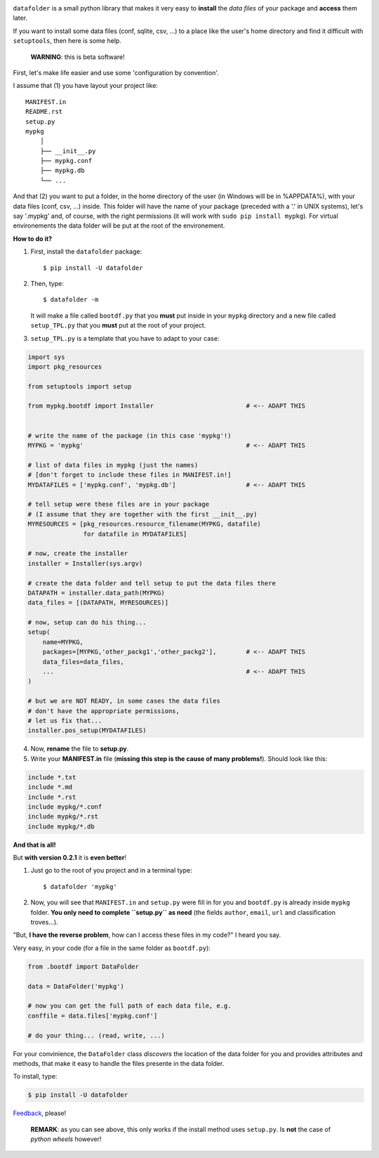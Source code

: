 .. image:: https://travis-ci.org/xlcnd/datafolder.svg?branch=dev
    :target: https://travis-ci.org/xlcnd/datafolder
    :alt: Built Status



``datafolder`` is a small python library that makes it very easy to **install**
the `data files` of your package and **access** them later.

If you want to install some data files (conf, sqlite, csv, ...) to a place like
the user's home directory and find it difficult with ``setuptools``, then here
is some help.


   **WARNING**: this is beta software!


First, let's make life easier and use some 'configuration by convention'.

I assume that (1) you have layout your project like::

    MANIFEST.in
    README.rst
    setup.py
    mypkg
        │
        ├── __init__.py
        ├── mypkg.conf
        ├── mypkg.db
        └── ...


And that (2) you want to put a folder, in the home directory of the user
(in Windows will be in %APPDATA%), with your data files (conf, csv, ...) inside.
This folder will have the name of your package (preceded with a '.' in UNIX
systems), let's say '.mypkg' and, of course, with the right permissions
(it will work with ``sudo pip install mypkg``). For virtual environements the
data folder will be put at the root of the environement.


**How to do it?**


(1) First, install the ``datafolder`` package::

    $ pip install -U datafolder


(2) Then, type::

    $ datafolder -m

    It will make a file called ``bootdf.py`` that you **must** put inside in your ``mypkg`` directory and 
    a new file called ``setup_TPL.py`` that you **must** put at the root of your project.


(3) ``setup_TPL.py`` is a template that you have to adapt to your case:

.. code-block:: python

    import sys
    import pkg_resources

    from setuptools import setup

    from mypkg.bootdf import Installer                         # <-- ADAPT THIS


    # write the name of the package (in this case 'mypkg'!)
    MYPKG = 'mypkg'                                            # <-- ADAPT THIS

    # list of data files in mypkg (just the names)
    # [don't forget to include these files in MANIFEST.in!]
    MYDATAFILES = ['mypkg.conf', 'mypkg.db']                   # <-- ADAPT THIS

    # tell setup were these files are in your package
    # (I assume that they are together with the first __init__.py)
    MYRESOURCES = [pkg_resources.resource_filename(MYPKG, datafile)
                   for datafile in MYDATAFILES]

    # now, create the installer
    installer = Installer(sys.argv)

    # create the data folder and tell setup to put the data files there
    DATAPATH = installer.data_path(MYPKG)
    data_files = [(DATAPATH, MYRESOURCES)]

    # now, setup can do his thing...
    setup(
        name=MYPKG,
        packages=[MYPKG,'other_packg1','other_packg2'],        # <-- ADAPT THIS
        data_files=data_files,
        ...                                                    # <-- ADAPT THIS
    )

    # but we are NOT READY, in some cases the data files
    # don't have the appropriate permissions,
    # let us fix that...
    installer.pos_setup(MYDATAFILES)

(4) Now, **rename** the file to **setup.py**.

(5) Write your **MANIFEST.in** file (**missing this step is the cause of many problems!**). Should look like this:

.. code-block:: console

    include *.txt
    include *.md
    include *.rst
    include mypkg/*.conf
    include mypkg/*.rst
    include mypkg/*.db


**And that is all!**

But **with version 0.2.1** it is **even better**!

(1) Just go to the root of you project and in a terminal type::

    $ datafolder 'mypkg'

(2) Now, you will see that ``MANIFEST.in`` and ``setup.py`` were fill in for you and
    ``bootdf.py`` is already inside ``mypkg`` folder. **You only need to complete ``setup.py``
    as need** (the fields ``author``, ``email``, ``url`` and classification troves...).




"But, **I have the reverse problem**, how can I access these files in my code?"
I heard you say.

Very easy, in your code (for a file in the same folder as ``bootdf.py``):

.. code-block:: python


    from .bootdf import DataFolder

    data = DataFolder('mypkg')

    # now you can get the full path of each data file, e.g.
    conffile = data.files['mypkg.conf']

    # do your thing... (read, write, ...)


For your convinience, the ``DataFolder`` class *discovers* the location
of the data folder for you and provides attributes and methods,
that make it easy to handle the files presente in the data folder.

To install, type:

.. code-block:: console

    $ pip install -U datafolder



Feedback_, please!


   **REMARK**: as you can see above, this only works if the
   install method uses ``setup.py``. Is **not** the case
   of *python wheels* however!


.. _Feedback: https://github.com/xlcnd/datafolder/issues
